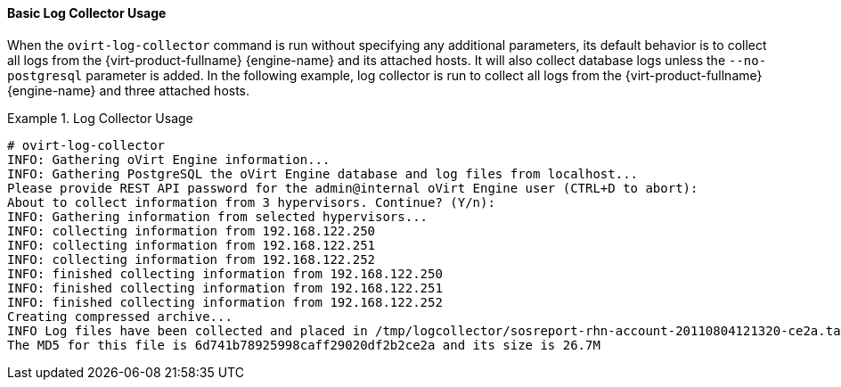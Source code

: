 [id="Basic_Log_Collector_Usage_{context}"]
==== Basic Log Collector Usage

When the `ovirt-log-collector` command is run without specifying any additional parameters, its default behavior is to collect all logs from the {virt-product-fullname} {engine-name} and its attached hosts. It will also collect database logs unless the `--no-postgresql` parameter is added. In the following example, log collector is run to collect all logs from the {virt-product-fullname} {engine-name} and three attached hosts.

.Log Collector Usage
====

[options="nowrap" ]
----
# ovirt-log-collector
INFO: Gathering oVirt Engine information...
INFO: Gathering PostgreSQL the oVirt Engine database and log files from localhost...
Please provide REST API password for the admin@internal oVirt Engine user (CTRL+D to abort):
About to collect information from 3 hypervisors. Continue? (Y/n):
INFO: Gathering information from selected hypervisors...
INFO: collecting information from 192.168.122.250
INFO: collecting information from 192.168.122.251
INFO: collecting information from 192.168.122.252
INFO: finished collecting information from 192.168.122.250
INFO: finished collecting information from 192.168.122.251
INFO: finished collecting information from 192.168.122.252
Creating compressed archive...
INFO Log files have been collected and placed in /tmp/logcollector/sosreport-rhn-account-20110804121320-ce2a.tar.xz.
The MD5 for this file is 6d741b78925998caff29020df2b2ce2a and its size is 26.7M
----

====
